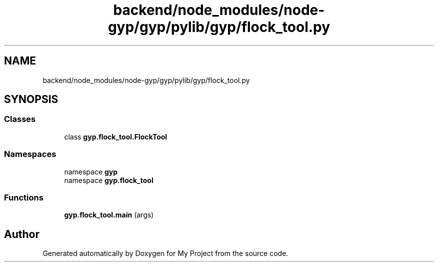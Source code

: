 .TH "backend/node_modules/node-gyp/gyp/pylib/gyp/flock_tool.py" 3 "My Project" \" -*- nroff -*-
.ad l
.nh
.SH NAME
backend/node_modules/node-gyp/gyp/pylib/gyp/flock_tool.py
.SH SYNOPSIS
.br
.PP
.SS "Classes"

.in +1c
.ti -1c
.RI "class \fBgyp\&.flock_tool\&.FlockTool\fP"
.br
.in -1c
.SS "Namespaces"

.in +1c
.ti -1c
.RI "namespace \fBgyp\fP"
.br
.ti -1c
.RI "namespace \fBgyp\&.flock_tool\fP"
.br
.in -1c
.SS "Functions"

.in +1c
.ti -1c
.RI "\fBgyp\&.flock_tool\&.main\fP (args)"
.br
.in -1c
.SH "Author"
.PP 
Generated automatically by Doxygen for My Project from the source code\&.
